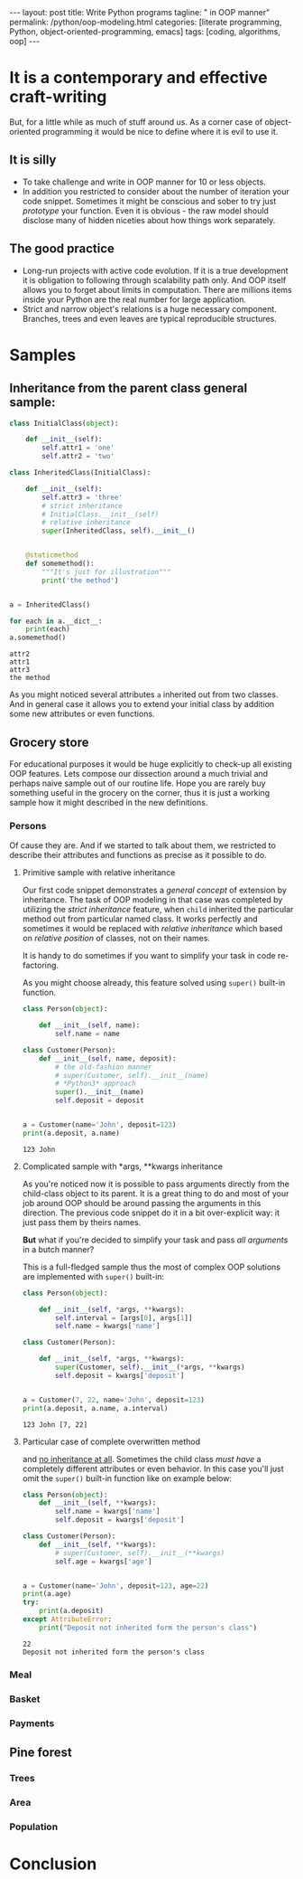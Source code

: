 #+BEGIN_HTML
---
layout: post
title: Write Python programs
tagline: " in OOP manner"
permalink: /python/oop-modeling.html
categories: [literate programming, Python, object-oriented-programming, emacs]
tags: [coding, algorithms, oop]
---
#+END_HTML
#+STARTUP: showall
#+OPTIONS: tags:nil num:nil \n:nil @:t ::t |:t ^:{} _:{} *:t
#+TOC: headlines 2

* It is a contemporary and effective craft-writing
  But, for a little while as much of stuff around us. As a corner case of object-oriented programming
  it would be nice to define where it is evil to use it.

** It is silly
   - To take challenge and write in OOP manner for 10 or less objects.
   - In addition you restricted to consider about the number of iteration your code snippet.
     Sometimes it might be conscious and sober to try just /prototype/ your function. Even
     it is obvious - the raw model should disclose many of hidden niceties about how things
     work separately.


** The good practice
   - Long-run projects with active code evolution. If it is a true development it is obligation
     to following through scalability path only. And OOP itself allows you to forget about limits
     in computation. There are millions items inside your Python are the real number for large
     application.
   - Strict and narrow object's relations is a huge necessary component. Branches, trees and even
     leaves are typical reproducible structures.


* Samples

** Inheritance from the parent class general sample:
   #+BEGIN_SRC python :results output
     class InitialClass(object):

         def __init__(self):
             self.attr1 = 'one'
             self.attr2 = 'two'

     class InheritedClass(InitialClass):

         def __init__(self):
             self.attr3 = 'three'
             # strict inheritance
             # InitialClass.__init__(self)
             # relative inheritance
             super(InheritedClass, self).__init__()


         @staticmethod
         def somemethod():
             """It's just for illustration"""
             print('the method')


     a = InheritedClass()

     for each in a.__dict__:
         print(each)
     a.somemethod()
   #+END_SRC

   #+RESULTS:
   : attr2
   : attr1
   : attr3
   : the method

   As you might noticed several attributes ~a~ inherited out from two
   classes. And in general case it allows you to extend your initial
   class by addition some new attributes or even functions.

** Grocery store
   For educational purposes it would be huge explicitly to check-up
   all existing OOP features. Lets compose our dissection around a
   much trivial and perhaps naive sample out of our routine life. Hope you
   are rarely buy something useful in the grocery on the corner, thus
   it is just a working sample how it might described in the new definitions.

*** Persons
    Of cause they are. And if we started to talk about them, we restricted
    to describe their attributes and functions as precise as it possible
    to do.

**** Primitive sample with relative inheritance
     Our first code snippet demonstrates a /general concept/ of extension
     by inheritance. The task of OOP modeling in that case was completed
     by utilizing the /strict inheritance/ feature, when ~child~ inherited
     the particular method out from particular named class. It works perfectly
     and sometimes it would be replaced with /relative inheritance/ which
     based on /relative position/ of classes, not on their names.

     It is handy to do sometimes if you want to simplify your task in
     code re-factoring.

     As you might choose already, this feature solved using ~super()~
     built-in function.
     #+BEGIN_SRC python :results output
       class Person(object):

           def __init__(self, name):
               self.name = name

       class Customer(Person):
           def __init__(self, name, deposit):
               # the old-fashion manner
               # super(Customer, self).__init__(name)
               # *Python3* approach
               super().__init__(name)
               self.deposit = deposit


       a = Customer(name='John', deposit=123)
       print(a.deposit, a.name)
     #+END_SRC

     #+RESULTS:
     : 123 John

**** Complicated sample with *args, **kwargs inheritance
     As you're noticed now it is possible to pass arguments directly
     from the child-class object to its parent. It is a great thing to
     do and most of your job around OOP should be around passing the
     arguments in this direction. The previous code snippet do it in
     a bit over-explicit way: it just pass them by theirs names.

     *But* what if you're decided to simplify your task and pass /all arguments/
     in a butch manner?
     
     This is a full-fledged sample thus the most of complex OOP solutions
     are implemented with ~super()~ built-in:
     #+BEGIN_SRC python :results output
       class Person(object):

           def __init__(self, *args, **kwargs):
               self.interval = [args[0], args[1]]
               self.name = kwargs['name']

       class Customer(Person):

           def __init__(self, *args, **kwargs):
               super(Customer, self).__init__(*args, **kwargs)
               self.deposit = kwargs['deposit']


       a = Customer(7, 22, name='John', deposit=123)
       print(a.deposit, a.name, a.interval)
     #+END_SRC

     #+RESULTS:
     : 123 John [7, 22]

**** Particular case of complete overwritten method
     and _no inheritance at all_. Sometimes the child class /must have/ a
     completely different attributes or even behavior. In this case
     you'll just omit the ~super()~ built-in function like on example
     below:
     #+BEGIN_SRC python :results output
       class Person(object):
           def __init__(self, **kwargs):
               self.name = kwargs['name']
               self.deposit = kwargs['deposit']

       class Customer(Person):
           def __init__(self, **kwargs):
               # super(Customer, self).__init__(**kwargs)
               self.age = kwargs['age']


       a = Customer(name='John', deposit=123, age=22)
       print(a.age)
       try:
           print(a.deposit)
       except AttributeError:
           print("Deposit not inherited form the person's class")
     #+END_SRC

     #+RESULTS:
     : 22
     : Deposit not inherited form the person's class

     
*** Meal

*** Basket

*** Payments

** Pine forest

*** Trees

*** Area

*** Population


* Conclusion
   
